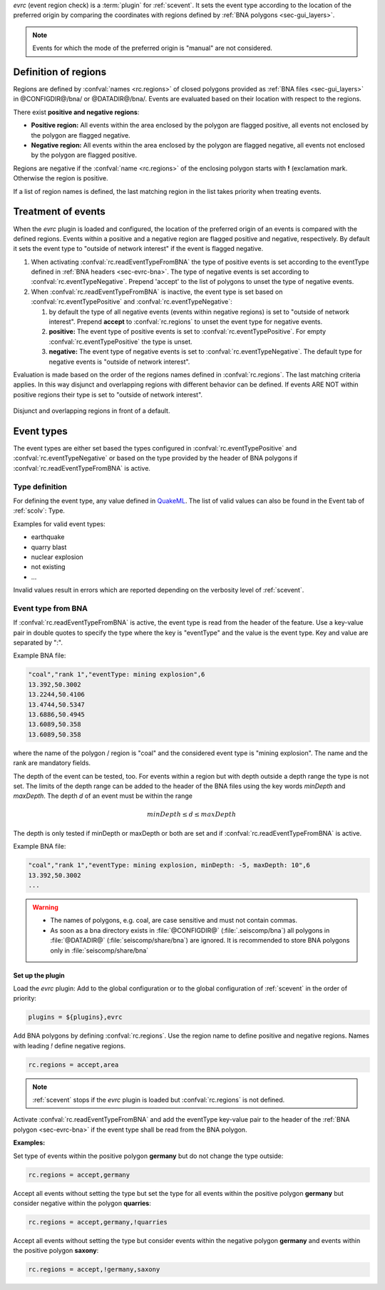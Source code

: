 *evrc* (event region check) is a :term:`plugin` for :ref:`scevent`. It sets the
event type according to the location of the preferred origin by comparing the
coordinates with regions defined by :ref:`BNA polygons <sec-gui_layers>`.

.. note::

   Events for which the mode of the preferred origin is "manual" are not considered.


Definition of regions
---------------------

Regions are defined by :confval:`names <rc.regions>` of closed polygons provided as
:ref:`BNA files <sec-gui_layers>` in @CONFIGDIR@/bna/ or @DATADIR@/bna/.
Events are evaluated based on their location with respect to the regions.

There exist **positive and negative regions**:

* **Positive region:** All events within the area enclosed by the polygon are flagged positive,
  all events not enclosed by the polygon are flagged negative.
* **Negative region:** All events within the area enclosed by the polygon are flagged negative,
  all events not enclosed by the polygon are flagged positive.

Regions are negative if the :confval:`name <rc.regions>` of the enclosing polygon
starts with **!** (exclamation mark. Otherwise the region is positive.

If a list of region names is defined, the last matching region in the list takes
priority when treating events.


Treatment of events
-------------------

When the *evrc* plugin is loaded and configured, the location of the preferred origin
of an events is compared with the defined regions.
Events within a positive and a negative region are flagged positive and negative, respectively.
By default it sets the event type to "outside of network interest" if the event is
flagged negative.

#. When activating :confval:`rc.readEventTypeFromBNA` the type of positive events is set according
   to the eventType defined in :ref:`BNA headers <sec-evrc-bna>`.
   The type of negative events is set according to :confval:`rc.eventTypeNegative`.
   Prepend 'accept' to the list of polygons to unset the type of negative events.
#. When :confval:`rc.readEventTypeFromBNA` is inactive, the event type is set
   based on :confval:`rc.eventTypePositive` and :confval:`rc.eventTypeNegative`:

   #. by default the type of all negative events (events within negative regions)
      is set to "outside of network interest".
      Prepend **accept** to :confval:`rc.regions` to unset the event type for negative events.

   #. **positive:** The event type of positive events is set to :confval:`rc.eventTypePositive`.
      For empty :confval:`rc.eventTypePositive` the type is unset.

   #. **negative:** The event type of negative events is set to :confval:`rc.eventTypeNegative`.
      The default type for negative events is "outside of network interest".

Evaluation is made based on the order of the regions names defined in :confval:`rc.regions`.
The last matching criteria applies.
In this way disjunct and overlapping regions with different behavior can be defined.
If events ARE NOT within positive regions their type is set to "outside of network interest".


.. _fig-evrc-region:

.. figure:: media/regions.png
  :align: center
  :width: 10cm

  Disjunct and overlapping regions in front of a default.


Event types
-----------

The event types are either set based the types configured in :confval:`rc.eventTypePositive` and :confval:`rc.eventTypeNegative`
or based on the type provided by the header of BNA polygons if :confval:`rc.readEventTypeFromBNA` is active.


Type definition
~~~~~~~~~~~~~~~

For defining the event type, any value defined in `QuakeML <https://geofon.gfz-potsdam.de/_uml/>`_.
The list of valid values can also be found in the Event tab of :ref:`scolv`: Type.

Examples for valid event types:

* earthquake
* quarry blast
* nuclear explosion
* not existing
* ...

Invalid values result in errors which are reported depending on the verbosity level of :ref:`scevent`.


.. _sec-evrc-bna:

Event type from BNA
~~~~~~~~~~~~~~~~~~~

If :confval:`rc.readEventTypeFromBNA` is active, the event type is read from the header of
the feature. Use a key-value pair in double quotes to specify the type where the key is "eventType"
and the value is the event type. Key and value are separated by ":".

Example BNA file:

.. code-block:: sh

   "coal","rank 1","eventType: mining explosion",6
   13.392,50.3002
   13.2244,50.4106
   13.4744,50.5347
   13.6886,50.4945
   13.6089,50.358
   13.6089,50.358

where the name of the polygon / region is "coal" and the considered event type
is "mining explosion". The name and the rank are mandatory fields.

The depth of the event can be tested, too. For events within a region but with depth outside a depth range the type
is not set. The limits of the depth range can be added to the header of the BNA files
using the key words *minDepth* and *maxDepth*. The depth *d* of an event must be
within the range


.. math::

   minDepth \le d \le maxDepth

The depth is only tested if minDepth or maxDepth or both are set and if :confval:`rc.readEventTypeFromBNA` is active.

Example BNA file:

.. code-block:: sh

   "coal","rank 1","eventType: mining explosion, minDepth: -5, maxDepth: 10",6
   13.392,50.3002
   ...

.. warning::

   * The names of polygons, e.g. coal, are case sensitive and must not contain commas.
   * As soon as a bna directory exists in :file:`@CONFIGDIR@` (:file:`.seiscomp/bna`) all
     polygons in :file:`@DATADIR@` (:file:`seiscomp/share/bna`) are ignored. It is recommended
     to store BNA polygons only in :file:`seiscomp/share/bna`


Set up the plugin
=================

Load the *evrc* plugin: Add to the global configuration or to the
global configuration of :ref:`scevent`  in the order of priority:

.. code-block:: sh

   plugins = ${plugins},evrc

Add BNA polygons by defining :confval:`rc.regions`.
Use the region name to define positive and negative regions. Names with
leading *!* define negative regions.

.. code-block:: sh

   rc.regions = accept,area

.. note::

   :ref:`scevent` stops
   if the *evrc* plugin is loaded but :confval:`rc.regions` is not defined.

Activate :confval:`rc.readEventTypeFromBNA` and add the eventType key-value pair to the
header of the :ref:`BNA polygon <sec-evrc-bna>` if the event type shall be read from the BNA polygon.


**Examples:**

Set type of events within the positive polygon **germany** but do not change the
type outside:

.. code-block:: sh

   rc.regions = accept,germany

Accept all events without setting the type but set the type for all events within
the positive polygon **germany** but consider negative within the polygon **quarries**:

.. code-block:: sh

   rc.regions = accept,germany,!quarries

Accept all events without setting the type but consider events within the negative polygon **germany**
and events within the positive polygon **saxony**:

.. code-block:: sh

   rc.regions = accept,!germany,saxony
